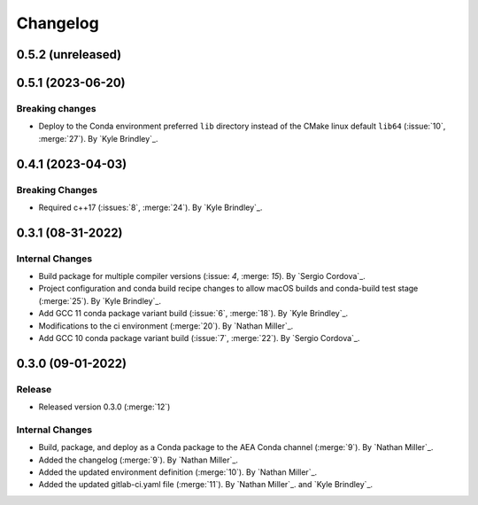 .. _changelog:


#########
Changelog
#########

******************
0.5.2 (unreleased)
******************

******************
0.5.1 (2023-06-20)
******************

Breaking changes
================
- Deploy to the Conda environment preferred ``lib`` directory instead of the CMake linux default ``lib64`` (:issue:`10`,
  :merge:`27`). By `Kyle Brindley`_.

******************
0.4.1 (2023-04-03)
******************

Breaking Changes
================
- Required c++17 (:issues:`8`, :merge:`24`). By `Kyle Brindley`_.

******************
0.3.1 (08-31-2022)
******************

Internal Changes
================
- Build package for multiple compiler versions (:issue: `4`, :merge: `15`). By `Sergio Cordova`_.
- Project configuration and conda build recipe changes to allow macOS builds and conda-build test stage (:merge:`25`).
  By `Kyle Brindley`_.
- Add GCC 11 conda package variant build (:issue:`6`, :merge:`18`). By `Kyle Brindley`_.
- Modifications to the ci environment (:merge:`20`). By `Nathan Miller`_.
- Add GCC 10 conda package variant build (:issue:`7`, :merge:`22`). By `Sergio Cordova`_.

******************
0.3.0 (09-01-2022)
******************

Release
=======
- Released version 0.3.0 (:merge:`12`)

Internal Changes
================
- Build, package, and deploy as a Conda package to the AEA Conda channel (:merge:`9`). By `Nathan Miller`_.
- Added the changelog (:merge:`9`). By `Nathan Miller`_.
- Added the updated environment definition (:merge:`10`). By `Nathan Miller`_.
- Added the updated gitlab-ci.yaml file (:merge:`11`). By `Nathan Miller`_. and `Kyle Brindley`_.
